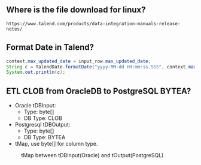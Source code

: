 ** Where is the file download for linux?
#+BEGIN_SRC text
https://www.talend.com/products/data-integration-manuals-release-notes/
#+END_SRC

** Format Date in Talend?
#+BEGIN_SRC java
context.max_updated_date = input_row.max_updated_date;
String c = TalendDate.formatDate("yyyy-MM-dd HH:mm:ss.SSS", context.max_updated_date);
System.out.println(c);
#+END_SRC

** ETL CLOB from OracleDB to PostgreSQL BYTEA?
- Oracle tDBInput:
  - Type: byte[]
  - DB Type: CLOB

- Postgresql tDBOutput:
  - Type: byte[]
  - DB Type: BYTEA

- tMap, use byte[] for column type.

#+CAPTION: tMap between tDBInput(Oracle) and tOutput(PostgreSQL)
#+NAME:   fig:001.png
#+ATTR_HTML: :width 300px
[[./images/talend/001.png]]
